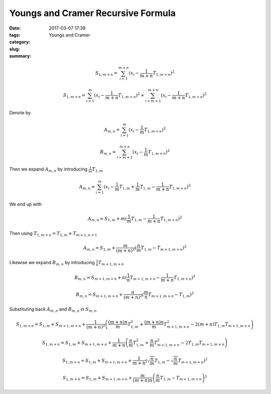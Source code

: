 Youngs and Cramer Recursive Formula
###################################

:date: 2017-03-07 17:39
:tags:
:category:
:slug: Youngs and Cramer
:summary:



.. math::

   S_{1, m+n} = \sum_{i=1}^{m+n} (x_i - \frac{1}{m+n} T_{1, m+n})^2

   S_{1, m+n} = \sum_{i=1}^{m} (x_i - \frac{1}{m+n} T_{1, m+n})^2
              + \sum_{i=m+1}^{m+n} (x_i - \frac{1}{m+n} T_{1, m+n})^2


Denote by

.. math::
   A_{m,n} = \sum_{i=1}^{m} (x_i - \frac{1}{m} T_{1, m+n})^2

   B_{m,n} = \sum_{i=m+1}^{m+n} (x_i - \frac{1}{m} T_{1, m+n})^2


Then we expand :math:`A_{m,n}` by introducing :math:`\frac{1}{m} T_{1,m}`

.. math::

   A_{m,n} = \sum_{i=1}^{m} (x_i - \frac{1}{m} T_{1,m} +
   \frac{1}{m} T_{1,m} - \frac{1}{m+n} T_{1, m+n})^2

We end up with

.. math::

   A_{m,n} = S_{1,m} + m (\frac{1}{m} T_{1,m} - \frac{1}{m+n} T_{1,m+n})^2


Then using :math:`T_{1,m+n} = T_{1,m} + T_{m+1,n+1}`

.. math::

   A_{m,n} = S_{1,m} + \frac{m}{(m+n)^2} (\frac{n}{m} T_{1,m} - T_{m+1,m+n})^2


Likewise we expand :math:`B_{m,n}` by introducing :math:`\frac{1}{n} T_{m+1,m+n}`

.. math::
   B_{m,n} = S_{m+1,m+n} + n (\frac{1}{n} T_{m+1,m+n} - \frac{1}{m+n} T_{1,m+n})^2

   B_{m,n} = S_{m+1,m+n} + \frac{n}{(m+n)^2} (\frac{m}{n} T_{m+1,m+n} - T_{1,m})^2


Substituting back :math:`A_{m,n}` and :math:`B_{m,n}` in :math:`S_{m,n}`

.. math::

   S_{1,m+n} = S_{1,m} + S_{m+1,m+n} + \frac{1}{(m+n)^2} \left( 
      \frac{(m+n)n}{m} T_{1,m}^2
    + \frac{(m+n)n}{m} T_{m+1,m+n}^2
    - 2(m+n) T_{1,m} T_{m+1,m+n}
   \right)

   S_{1,m+n} = S_{1,m} + S_{m+1,m+n} + \frac{1}{m+n} \left( 
      \frac{n}{m} T_{1,m}^2
    + \frac{n}{m} T_{m+1,m+n}^2
    - 2 T_{1,m} T_{m+1,m+n}
   \right)

   S_{1,m+n} = S_{1,m} + S_{m+1,m+n} + \frac{1}{m+n} \left( 
      \sqrt{\frac{n}{m}} T_{1,m} - \sqrt{\frac{n}{m}} T_{m+1,m+n}
   \right)^2

   S_{1,m+n} = S_{1,m} + S_{m+1,m+n} + \frac{m}{(m+n)n} \left( 
      \frac{n}{m} T_{1,m} - T_{m+1,m+n}
   \right)^2

